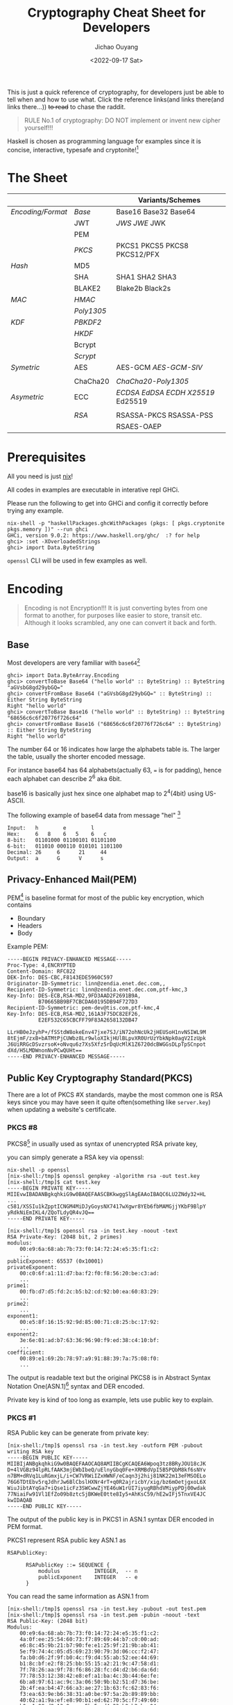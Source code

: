 #+title: Cryptography Cheat Sheet for Developers
#+description: With Examples in Haskell!
#+keywords: devops,secops,haskell,cryptography,security,cipher,symmetric,asymmetric,hmac,pbkdf,scrypt,bcrypt,curve25519,ecc,rsa,dsa,ecdsa
#+HTML_HEAD_EXTRA: <meta property="og:title" content="Cryptography Cheat Sheet for Developers" />
#+HTML_HEAD_EXTRA: <meta property="og:description" content="With Examples in Haskell!" />
#+HTML_HEAD_EXTRA: <meta property="og:type" content="article" />
#+author: Jichao Ouyang
#+date: <2022-09-17 Sat>
#+index: DevOps!Cryptography Cheat Sheet for Developers

This is just a quick reference of cryptography, for developers just be able to tell when and how to use what. Click the reference links(and links there(and links there...)) +to read+ to chase the raddit.

#+begin_quote
RULE No.1 of cryptography: DO NOT implement or invent new cipher yourself!!!
#+end_quote

Haskell is chosen as programming language for examples since it is concise, interactive, typesafe and cryptonite![fn:8]

* The Sheet
|                 |          | Variants/Schemes                |
|-----------------+----------+---------------------------------|
| [[*Encoding][Encoding/Format]] | [[*Base][Base]]     | Base16 Base32 Base64            |
|                 | JWT      | [[* JSON Web Signature (JWS)][JWS]] [[* JSON Web Encryption (JWE)][JWE]] JWK                     |
|                 | PEM      |                                 |
|                 | [[* Public Key Cryptography Standard(PKCS)][PKCS]]     | PKCS1 PKCS5 PKCS8 PKCS12/PFX    |
|-----------------+----------+---------------------------------|
| [[* Hash Function][Hash]]            | MD5      |                                 |
|                 | SHA      | SHA1 SHA2 SHA3                  |
|                 | BLAKE2   | Blake2b Black2s                 |
|-----------------+----------+---------------------------------|
| [[* Message Authentication Code(MAC)][MAC]]             | [[* HMAC][HMAC]]     |                                 |
|                 | [[* Poly1305][Poly1305]] |                                 |
|-----------------+----------+---------------------------------|
| [[* Key Derivation Function(KDF)][KDF]]             | [[*Password Based Key Derivation Function (PBKDF2)][PBKDF2]]   |                                 |
|                 | [[*HMAC-based Extract-and-Expand Key Derivation Function (HKDF)][HKDF]]     |                                 |
|                 | Bcrypt   |                                 |
|                 | [[*Scrypt][Scrypt​]]   |                                 |
|-----------------+----------+---------------------------------|
| [[* Symmetric Ciphers][Symetric]]        | AES      | AES-GCM [[* Galois/Counter Mode Synthetic Initialization Vector (GCM-SIV)][AES-GCM-SIV]]             |
|                 |          |                                 |
|                 | ChaCha20 | [[* ChaCha20-Poly1305][ChaCha20-Poly1305]]               |
|-----------------+----------+---------------------------------|
| [[* Asymmetric Ciphers][Asymetric]]       | ECC      | [[* Elliptic Curve Digital Signature Algorithm (ECDSA)][ECDSA]] [[* Edwards-Curve Digital Signature Algorithm (EdDSA)][EdDSA]] [[* Elliptic Curve Diffie-Hellman (ECDH)][ECDH]] [[* Curve25519/X25519][X25519]] Ed25519 |
|                 |          |                                 |
|                 | [[* RSA][RSA]]      | RSASSA-PKCS RSASSA-PSS          |
|                 |          | RSAES-OAEP                      |


* Prerequisites
  All you need is just [[https://nixos.org/download.html#download-nix][nix]]!

  All codes in examples are executable in interative repl GHCi.
  
  Please run the following to get into GHCi and config it correctly before trying any example.
  #+begin_example
    nix-shell -p "haskellPackages.ghcWithPackages (pkgs: [ pkgs.cryptonite pkgs.memory ])" --run ghci
    GHCi, version 9.0.2: https://www.haskell.org/ghc/  :? for help
    ghci> :set -XOverloadedStrings
    ghci> import Data.ByteString
  #+end_example

  =openssl= CLI will be used in few examples as well.

* Encoding
  #+index: encoding

  #+begin_quote
  Encoding is not Encryption!!! It is just converting bytes from one format to another, for purposes like easier to store, transit etc. Although it looks scrambled, any one can convert it back and forth.
  #+end_quote

** Base
   Most developers are very familiar with =base64=[fn:1]
  #+index: base64

   #+begin_example
     ghci> import Data.ByteArray.Encoding
     ghci> convertToBase Base64 ("hello world" :: ByteString) :: ByteString
     "aGVsbG8gd29ybGQ="
     ghci> convertFromBase Base64 ("aGVsbG8gd29ybGQ=" :: ByteString) :: Either String ByteString
     Right "hello world"
     ghci> convertToBase Base16 ("hello world" :: ByteString) :: ByteString
     "68656c6c6f20776f726c64"
     ghci> convertFromBase Base16 ("68656c6c6f20776f726c64" :: ByteString) :: Either String ByteString
     Right "hello world"
   #+end_example

   The number 64 or 16 indicates how large the alphabets table is. The larger the table, usually the shorter encoded message.

   For instance base64 has 64 alphabets(actually 63, === is for padding), hence each alphabet can describe 2^6 aka 6bit.

   base16 is basically just hex since one alphabet map to 2^4(4bit) using US-ASCII.

   The following example of base64 data from message "hel" [fn:2]

   #+begin_example
     Input:   h        e        l
     Hex:     6   8    6   5    6   c  
     8-bit:   01101000 01100101 01101100
     6-bit:   011010 000110 010101 1101100
     Decimal: 26     6      21     44     
     Output:  a      G      V      s      
   #+end_example

** Privacy-Enhanced Mail(PEM)
#+index: PEM
PEM[fn:10] is baseline format for most of the public key encryption, which contains
- Boundary
- Headers
- Body

Example PEM:
#+begin_example
  -----BEGIN PRIVACY-ENHANCED MESSAGE-----
  Proc-Type: 4,ENCRYPTED
  Content-Domain: RFC822
  DEK-Info: DES-CBC,F8143EDE5960C597
  Originator-ID-Symmetric: linn@zendia.enet.dec.com,,
  Recipient-ID-Symmetric: linn@zendia.enet.dec.com,ptf-kmc,3
  Key-Info: DES-ECB,RSA-MD2,9FD3AAD2F2691B9A,
            B70665BB9BF7CBCDA60195DB94F727D3
  Recipient-ID-Symmetric: pem-dev@tis.com,ptf-kmc,4
  Key-Info: DES-ECB,RSA-MD2,161A3F75DC82EF26,
            E2EF532C65CBCFF79F83A2658132DB47

  LLrHB0eJzyhP+/fSStdW8okeEnv47jxe7SJ/iN72ohNcUk2jHEUSoH1nvNSIWL9M
  8tEjmF/zxB+bATMtPjCUWbz8Lr9wloXIkjHUlBLpvXR0UrUzYbkNpk0agV2IzUpk
  J6UiRRGcDSvzrsoK+oNvqu6z7Xs5Xfz5rDqUcMlK1Z6720dcBWGGsDLpTpSCnpot
  dXd/H5LMDWnonNvPCwQUHt==
  -----END PRIVACY-ENHANCED MESSAGE-----
#+end_example

** Public Key Cryptography Standard(PKCS)
There are a lot of PKCS #X standards, maybe the most common one is RSA keys since you
may have seen it quite often(something like =server.key=) when updating a website's certificate.
*** PKCS #8
PKCS8[fn:14] in usually used as syntax of unencrypted RSA private key,

you can simply generate a RSA key via openssl:
#+begin_example
nix-shell -p openssl
[nix-shell:/tmp]$ openssl genpkey -algorithm rsa -out test.key
[nix-shell:/tmp]$ cat test.key
-----BEGIN PRIVATE KEY-----
MIIEvwIBADANBgkqhkiG9w0BAQEFAASCBKkwggSlAgEAAoIBAQC6LU2ZNdy32+HL
...
c581/XSSIu1kZpptICNGM4MiDJyGoysNX7417wXgwr8YEb6fbMAMGjjYKbF9BlpY
yRdkNiEmIKL4/ZQoTLdyQR4vJQ==
-----END PRIVATE KEY-----
#+end_example

#+begin_example
[nix-shell:/tmp]$ openssl rsa -in test.key -noout -text
RSA Private-Key: (2048 bit, 2 primes)
modulus:
    00:e9:6a:68:ab:7b:73:f0:14:72:24:e5:35:f1:c2:
    ...
publicExponent: 65537 (0x10001)
privateExponent:
    00:c0:6f:a1:11:d7:ba:f2:f0:f8:56:20:be:c3:ad:
    ...
prime1:
    00:fb:d7:d5:fd:2c:b5:b2:cd:92:b0:ea:60:83:29:
    ...
prime2:
    ...
exponent1:
    00:e5:8f:16:15:92:9d:85:00:71:c8:25:bc:17:92:
    ...
exponent2:
    3e:6e:01:ad:b7:63:36:96:90:f9:ed:38:c4:10:bf:
    ...
coefficient:
    00:89:e1:69:2b:78:97:a9:91:88:39:7a:75:08:f0:
    ...
#+end_example

The output is readable text but the original PKCS8 is in Abstract Syntax Notation One(ASN.1)[fn:18] syntax and DER encoded.

Private key is kind of too long as example, lets use public key to explain.
*** PKCS #1
RSA Public key can be generate from private key:

#+begin_example
[nix-shell:/tmp]$ openssl rsa -in test.key -outform PEM -pubout
writing RSA key
-----BEGIN PUBLIC KEY-----
MIIBIjANBgkqhkiG9w0BAQEFAAOCAQ8AMIIBCgKCAQEA6Wpoq3tz8BRyJOU18cJK
D+4lVGBz94lpRLfAAK3mjEWbIbeQ/uElnyGbq0Fe+XRMBdVpI5B5PQbM8kf6sNYv
n7BM+dRVq1LuRGmxjL/i+CW7VRWiIZxHWNF/eCaqn3j2hij81NK22m13eFMSOELo
76G6TDtEbv5rqJdhrJw6BlCbslHXNr4rT+q0R2ajricbY/xig/bz6mOetjgxoL6X
WiuJibtAYqGa7+iQse1icFz3SWCwwZjYE46uW1rUI7iyugRBhdVMiypPDj00wdak
77NiaiFw91Vl1EfZo09b8ztcSjBKWeE0tte8Iy5+AhKsC59/hE2wIFj5TnxVE4JC
kwIDAQAB
-----END PUBLIC KEY-----
#+end_example

The output of the public key is in PKCS1 in ASN.1 syntax DER encoded in PEM format.

PKCS1 represent RSA public key ASN.1 as
#+begin_example
  RSAPublicKey:

        RSAPublicKey ::= SEQUENCE {
            modulus           INTEGER,  -- n
            publicExponent    INTEGER   -- e
        }
#+end_example

You can read the same information as ASN.1 from
#+begin_example
[nix-shell:/tmp]$ openssl rsa -in test.key -pubout -out test.pem
[nix-shell:/tmp]$ openssl rsa -in test.pem -pubin -noout -text
RSA Public-Key: (2048 bit)
Modulus:
    00:e9:6a:68:ab:7b:73:f0:14:72:24:e5:35:f1:c2:
    4a:0f:ee:25:54:60:73:f7:89:69:44:b7:c0:00:ad:
    e6:8c:45:9b:21:b7:90:fe:e1:25:9f:21:9b:ab:41:
    5e:f9:74:4c:05:d5:69:23:90:79:3d:06:cc:f2:47:
    fa:b0:d6:2f:9f:b0:4c:f9:d4:55:ab:52:ee:44:69:
    b1:8c:bf:e2:f8:25:bb:55:15:a2:21:9c:47:58:d1:
    7f:78:26:aa:9f:78:f6:86:28:fc:d4:d2:b6:da:6d:
    77:78:53:12:38:42:e8:ef:a1:ba:4c:3b:44:6e:fe:
    6b:a8:97:61:ac:9c:3a:06:50:9b:b2:51:d7:36:be:
    2b:4f:ea:b4:47:66:a3:ae:27:1b:63:fc:62:83:f6:
    f3:ea:63:9e:b6:38:31:a0:be:97:5a:2b:89:89:bb:
    40:62:a1:9a:ef:e8:90:b1:ed:62:70:5c:f7:49:60:
    b0:c1:98:d8:13:8e:ae:5b:5a:d4:23:b8:b2:ba:04:
    41:85:d5:4c:8b:2a:4f:0e:3d:34:c1:d6:a4:ef:b3:
    62:6a:21:70:f7:55:65:d4:47:d9:a3:4f:5b:f3:3b:
    5c:4a:30:4a:59:e1:34:b6:d7:bc:23:2e:7e:02:12:
    ac:0b:9f:7f:84:4d:b0:20:58:f9:4e:7c:55:13:82:
    42:93
Exponent: 65537 (0x10001)
#+end_example

So far all these PKCS are UNENCRYPTED, they are just encoded in certain format.

There is a common standard for store and exchange certs and keys that is encypted - PKCS #12 Personal Information Exchange Syntax[fn:19] aka PFX[fn:20]

** JSON Web Token(JWT)
#+begin_quote
JSON Web Token (JWT) is a compact, URL-safe means of representing claims to be transferred between two parties[fn:21]
#+end_quote
JWT is either a JWS or JWE
*** JSON Web Signature (JWS)
JWS[fn:22] is commonly used in OIDC[fn:24] as =id_token= and sometimes =access_token= too.

The message is NOT ENCTYPTED, so anyone can actually see the claims in the JSON.
#+begin_example
  BASE64URL(UTF8(JWS Protected Header)) || '.' ||
  BASE64URL(JWS Payload) || '.' ||
  BASE64URL(JWS Signature)
#+end_example

A example of JWS:(with line breaks for display purposes only):
#+begin_example
  eyJ0eXAiOiJKV1QiLA0KICJhbGciOiJIUzI1NiJ9
  .
  eyJpc3MiOiJqb2UiLA0KICJleHAiOjEzMDA4MTkzODAsDQogImh0dHA6Ly9leGFt
  cGxlLmNvbS9pc19yb290Ijp0cnVlfQ
  .
  dBjftJeZ4CVP-mB92K27uhbUJU1p1r_wW1gFWFOEjXk
#+end_example

JWS Signature basically is MAC, of =header || payload=

*** JSON Web Encryption (JWE)
As the name indicate JWE[fn:23] can be use to encrypt messages, JWE is in the following format, where Ciphertext is the encrypted
message.

#+begin_example
  BASE64URL(UTF8(JWE Protected Header)) ||
        '.' || BASE64URL(JWE Encrypted Key) || '.' || BASE64URL(JWE
        Initialization Vector) || '.' || BASE64URL(JWE Ciphertext) || '.'
        || BASE64URL(JWE Authentication Tag)
#+end_example

example:(with line breaks for display purposes only)
#+begin_example
  eyJhbGciOiJSU0EtT0FFUCIsImVuYyI6IkEyNTZHQ00ifQ.
  OKOawDo13gRp2ojaHV7LFpZcgV7T6DVZKTyKOMTYUmKoTCVJRgckCL9kiMT03JGe
  ipsEdY3mx_etLbbWSrFr05kLzcSr4qKAq7YN7e9jwQRb23nfa6c9d-StnImGyFDb
  Sv04uVuxIp5Zms1gNxKKK2Da14B8S4rzVRltdYwam_lDp5XnZAYpQdb76FdIKLaV
  mqgfwX7XWRxv2322i-vDxRfqNzo_tETKzpVLzfiwQyeyPGLBIO56YJ7eObdv0je8
  1860ppamavo35UgoRdbYaBcoh9QcfylQr66oc6vFWXRcZ_ZT2LawVCWTIy3brGPi
  6UklfCpIMfIjf7iGdXKHzg.
  48V1_ALb6US04U3b.
  5eym8TW_c8SuK0ltJ3rpYIzOeDQz7TALvtu6UG9oMo4vpzs9tX_EFShS8iB7j6ji
  SdiwkIr3ajwQzaBtQD_A.
  XFBoMYUZodetZdvTiFvSkQ
#+end_example

* Hash Function
  #+index: SHA
  #+index: MD5
  #+index: Blake

  Hash function can map bytes to another ONE WAY only but not the other way around.
  Common hash functions are SHA2, SHA3, MD5, Blake2...
  Modern hash functions such as SHA2, SHA3, Blake2 are consider secure hash functions. Old funtions such as MD5 and SHA1 are not secure since collisions found, and should avoid using them.

  Hash functions are commonly used to proof the content not tampered, for example if you download an executable file form internet, you should compare the hash provided by the site and the one caclulated locally. Collisions found will indicate the function is not secure anymore, for example if someone hijack the content and replace with another malware which can calculate to the same hash.

  #+begin_example
        ghci> import Crypto.Hash
        ghci> hash ("hello world"::ByteString) :: Digest SHA1
        2aae6c35c94fcfb415dbe95f408b9ce91ee846ed
        ghci> hash ("hello world"::ByteString) :: Digest MD5
        5eb63bbbe01eeed093cb22bb8f5acdc3
        ghci> hash ("hello world"::ByteString) :: Digest SHA256
        b94d27b9934d3e08a52e52d7da7dabfac484efe37a5380ee9088f7ace2efcde9
        ghci> hash ("hello world"::ByteString) :: Digest SHA3_256
        644bcc7e564373040999aac89e7622f3ca71fba1d972fd94a31c3bfbf24e3938
        ghci> hash ("hello world"::ByteString) :: Digest Blake2s_256
        9aec6806794561107e594b1f6a8a6b0c92a0cba9acf5e5e93cca06f781813b0b
        ghci> hash ("hello world"::ByteString) :: Digest Blake2b_256
        256c83b297114d201b30179f3f0ef0cace9783622da5974326b436178aeef610
  #+end_example

  The number =256= in SHA and Blake indicates the output bits length, usually more bits means higher collisions resistance.

  #+begin_quote
  Hashing is NOT encryption!!! DO NOT store hash of password in database. Although hash function is not reversible, if I have a large enough dictionary, I can definitly tell from database the password =5eb63bbbe01eeed093cb22bb8f5acdc3= is =hello world=
  #+end_quote

  There is example of Blake2b of "abc" and C implementation in rfc7693 [fn:3]
  
* Message Authentication Code(MAC)
  #+index: HMAC
  #+index: Poly1305
  MAC is basically a hash function + key.

  
** HMAC
  For example HMAC[fn:4] SHA256 is HMAC scramble the message with a key and hash with SHA256.
  
  #+begin_example
    ghci> import Crypto.MAC.HMAC
    ghci> import Crypto.Hash
    ghci> hmacGetDigest $ hmac ("secret key"::ByteString) ("hello world"::ByteString) :: Digest SHA256
    c61b5198df58639edb9892514756b89a36856d826e5d85023ab181b48ea5d018
    ghci> hmacGetDigest $ hmac ("secret key"::ByteString) ("hello world"::ByteString) :: Digest Blake2b_256
    198e317eba56eee5056b88f527c895d6235ace9153fdf6467e38c2758073328c
  #+end_example

  The scramble part is defined in rfc2104[fn:4], =H= is hash function e.g. SHA256, =K= is secret key and =,= is concat
   #+begin_example
     ipad = the byte 0x36 repeated B times
     opad = the byte 0x5C repeated B times
     H(K XOR opad, H(K XOR ipad, text))
   #+end_example

   MAC can be used in senario like:

    - Exchange private message, append a MAC of the message to proof it is not tampered, very similar to usage of hash function, but hash function is mainly use for public messages, for example a file from public website that everyone can download.
    - Pseudo Random Generator(PRG),  =HMAC(salt, seed)= generate a pretty random enough key can be used in KDF



** Poly1305
Poly1305[fn:13] is fast MAC

* Key Derivation Function(KDF)
  KDF is a function generates pseudo random key from password. Password is something we usually used to encrypt a file, or login to a website, because it is easy to remember or note for human, but not random enough to use directly as key to encrypt, and not secure to store in database.

  You can think of KDF as just MAC, but run many iterations and consume some CPU and RAM.

** Password Based Key Derivation Function (PBKDF2)
#+index: PBKDF2
   The following example of PBKDF[fn:6] using HMAC SHA256, iterate 1000 times, and output length 32 bytes.
   #+begin_example
     ghci> import Crypto.KDF.PBKDF2
     ghci> generate (prfHMAC SHA256 :: PRF ByteString) (Parameters {iterCounts = 1000, outputLength = 32}) ("password":: ByteString) ("salt"::ByteString) :: ByteString
     "c,(\DC2\228mF\EOT\DLE+\167a\142\157m}/\129(\246&kJ\ETX&M*\EOT`\183\220\179"
   #+end_example
   The output is 32 bytes length pseudo random bytestring, we can output hex format with base16 encoding

   #+begin_example
     ghci> convertToBase Base16 $ (generate (prfHMAC SHA256 :: PRF ByteString) (Parameters {iterCounts = 1000, outputLength = 32}) ("password":: ByteString) ("salt"::ByteString) :: ByteString) :: ByteString
     "632c2812e46d4604102ba7618e9d6d7d2f8128f6266b4a03264d2a0460b7dcb3"
   #+end_example

   It is secure to store parameters( _salt_, _iterations count_, _output length_), together with the output bytes in database, in senario such as login, a server can run the same function again with the salt, iterations and length from the record, and compare the output bytes with the one stored in the database.
   
   Since PBKDF2 hash each password with HMAC and a random salt many iterations, it is resistanct to dictionary attacks[fn:7].
   
   PBKDF2 is a common KDF but it is consider less secure than modern KDF such as Scrypt, Argon2.
** Scrypt
#+index: Scrypt
    The following is a example of deriving 32 bytes length key in 1024 iterations, block size 8 and parallel 2 using Scrypt[fn:5].
   #+begin_example
     ghci> import Crypto.KDF.Scrypt
     ghci> generate (Parameters {n=1024,r=8,p=2,outputLength=32}) ("password":: ByteString) ("salt"::ByteString) ::ByteString
     "\ETBeHl\244\197Y\DEL\181\&0\141\SYN\185\151\148\215\211\160\189.\148d\185\172\177\202\&2\ETX\SUB\133\223\237"
   #+end_example
** HMAC-based Extract-and-Expand Key Derivation Function (HKDF)
#+index: HKDF
Example of HKDF[fn:9]:
#+begin_example
  ghci> import Crypto.KDF.HKDF
  ghci> import Crypto.Hash (SHA256)
  ghci> let pkr = extract ("salt" :: ByteString) ("secret" :: ByteString) :: PRK SHA256
  ghci| in expand pkr ("payload" :: ByteString) 32 :: ByteString
  "\DC4\147\223\v%\175\f\177\143\132\202\142\233\236\135\153\253\CANs\213wh\149\193\128\240\192t\DC1\UST,"
#+end_example
* Symmetric Ciphers
Symmetric ciphers is very straightforward to use, encryption and decryption is based on the same key.

Basically symmetric encryption use a Pseudo Random Key(PRK) xor the message. The
** AES
  #+index: AES
*** Counter Mode(CTR)
AES requires a initial vector(IV), aka nonce. The following is a example of AES 256 CTR mode with a random 256-bit key and 0 as IV:
#+begin_quote
In practice key should derive key from password with a secure KDF, and iv should be a random number.
#+end_quote

#+begin_example
  ghci> import Crypto.Random
  ghci> import Crypto.Cipher.Types
  ghci> import Crypto.Cipher.AES (AES256)
  ghci> import Crypto.Error
  ghci> do
  ghci| cipher <- (getRandomBytes 32 :: IO ByteString) >>= (throwCryptoErrorIO . cipherInit) :: IO AES256
  ghci| return $ ctrCombine cipher nullIV ("message"::ByteString)
  ghci| 
  "\208\207\SI\191\206\DELN"
#+end_example

*** Galois/Counter Mode Synthetic Initialization Vector (GCM-SIV)
  #+index: AES-GCM-SIV
CTR is good enough for common encryption case, while GCM[fn:11]-SIV[fn:12] added Authenticated Encryption with Additional Data (AEAD)[fn:25], and SIV to nonce misuse-resistant.

AEAD basically bind extra data, or context to cipher text and generate a MAC, aka authentication tag, to be able to verify cipher text's integrity(not tampered), and authenticity(not cut-and-paste).

The following is example of AES-GCM-SIV encryption of "message" with additional data "context" and a nonce.

#+begin_example
  ghci> import Crypto.Cipher.AESGCMSIV
  ghci> do
  ghci| key :: ByteString <- getRandomBytes 32
  ghci| nonce <- generateNonce
  ghci| throwCryptoErrorIO $ do
  ghci| aes :: AES256 <- cipherInit key
  ghci| return $ encrypt aes nonce ("context" :: ByteString) ("message" :: ByteString) 
  ghci| 
  (AuthTag {unAuthTag = "\239|\229V\USNT3\ACKf\NAK\STXC\251\134\FS"},"\149\229\142SW\209Z")
#+end_example
** ChaCha20
  #+index: ChaCha20
ChaCha20 is high speed stream cipher, a vairant of Salsa20, usually combine with Poly1305 as AEAD construction.
*** ChaCha20-Poly1305
  #+index: ChaCha20-Poly1305
ChaCha20-Poly1305[fn:13] requires very similar inputs to AES:

  - a 32 bytes (256-bit) key, can derive key from password with a secure KDF
  - a 12 bytes (96-bit) nonce aka IV

There are more steps to encrypt a message due to it is stream cipher aka state cipher, which is different from block cipher such as AES, block cipher generate fixed length key to encrypt fixed length message, while stream cipher can produce state to generate keystream for next chunk of data.

- AEAD need to add and finalize before encrypt, and cannot modify later on
- encrypt can call multiple times based on current state
- finalise a state will generate auth tag

#+begin_example
ghci> import Crypto.Error
ghci> import Crypto.Cipher.ChaChaPoly1305
ghci| do
ghci| key <- getRandomBytes 32 :: IO ByteString
ghci| nonce <- getRandomBytes 12 :: IO ByteString
ghci| throwCryptoErrorIO $ do
ghci| st1 <- nonce12 nonce >>= initialize key
ghci| let
ghci|   st2 = finalizeAAD $ appendAAD ("context":: ByteString) st1
ghci|   (out, st3) = encrypt ("message":: ByteString) st2
ghci|   auth = finalize st3
ghci| return $ (convertToBase Base16 out :: ByteString, convertToBase Base16 auth :: ByteString)
("f0dd593fb3cac0","4a29dd7ae8b51ac748b37092ed485e88")
#+end_example

* Asymmetric Ciphers
Asymmetric ciphers aka public key cryptography, is more complex than symmetric(in term of usage not cipher implementation), because instead of using the same key to encrypt and decrypt, asymmetric needs public and private key pair.

Common scenarios of asymmetric ciphers are:
- Encrypt data by public key and decrypt by private key
- Sign message(MAC) by private key and verify by public key
- Exchange key between 2 parties publicly

** Key Exchange
Key exchange usually happen when two parties want to establish a secure connection on a public channel, for example TLS Handshake.

  - Client and Server each has a key pair, only client has access to the private key
  - Server has a key pair, only server has access to the private key
  - (Client private key * Base) * Server public key = shared key = Client public key (Base * Server Private key)

Where private * base = public key
=*= is a math irreversible operation that is associative, e.g. exponent of huge number

** Elliptic Curve Cryptography (ECC)
  #+index: ECC
Compared to RSA, ECC offers equivalent security with smaller key sizes(in bits).[fn:26]

| Symmetric | ECC | DH/DSA/ |
|        80 | 163 |    1024 |
|       112 | 233 |    2048 |
|       128 | 283 |    3072 |
|       192 | 409 |    7680 |
|       256 | 571 |   15360 |


*** Elliptic Curve Diffie-Hellman (ECDH)
  #+index: ECDH
ECDH process is very simple:
1. choose a curve, there are a lot of curves available.
   #+begin_example
   ghci> :info CurveName
type CurveName :: *
data CurveName
  = SEC_p112r1
  | SEC_p112r2
  | SEC_p128r1
  ...
   #+end_example
2. Alice generate a private key
3. Bob generate a private key
4. Alice's private key * Base point * Bob's public key = share key = Alice's public key * Base point * Bob's private key 

#+begin_example
  ghci> import Crypto.PubKey.ECC.DH
  ghci> import Crypto.PubKey.ECC.Types
  ghci> let curve = getCurveByName SEC_p384r1
  ghci> do
  ghci| alicePrivateKey <- generatePrivate curve
  ghci| let alicePublicKey = calculatePublic curve alicePrivateKey
  ghci| bobPrivateKey <- generatePrivate curve
  ghci| let bobPublicKey = calculatePublic curve bobPrivateKey
  ghci| let aliceSharedKey = getShared curve alicePrivateKey bobPublicKey
  ghci| let bobSharedKey = getShared curve bobPrivateKey alicePublicKey
  ghci| return (aliceSharedKey == bobSharedKey)
  ghci| 
  True
#+end_example

*** Curve25519/X25519
  #+index: X25519
Another popular curve is Curve25519, which is 128-bit level, Curve448 is 256-bit level security.[fn:28]

#+begin_example
  do
  alicePrivateKey <- generateSecretKey
  let alicePublicKey = toPublic alicePrivateKey
  bobPrivateKey <- generateSecretKey
  let bobPublicKey = toPublic bobPrivateKey
  let aliceSharedKey = dh bobPublicKey alicePrivateKey
  let bobSharedKey = dh alicePublicKey bobPrivateKey
  return (aliceSharedKey == bobSharedKey)
#+end_example


*** Elliptic Curve Digital Signature Algorithm (ECDSA)
  #+index: ECDSA
ECDSA[fn:30] won't encrypt the message, but just generate signature from sender's private key.

The following example is how Alice sign the message with ECDSA on Curve25519 with her private key, and Bob
can verify the message is from Alice public key.

#+begin_example
  ghci> import Crypto.PubKey.ECC.ECDSA
  ghci> import Crypto.PubKey.ECC.Generate
  ghci> import Crypto.Hash.Algorithms
  ghci> do
  ghci| (alicePublicKey, alicePrivateKey) <- generate curve
  ghci| toBob <- sign alicePrivateKey SHA256 ("message to Bob"::ByteString)
  ghci| return $ verify SHA256 alicePublicKey toBob ("message to Bob"::ByteString)
  ghci| 
  True
#+end_example

*** Edwards-Curve Digital Signature Algorithm (EdDSA)
  #+index: EdDSA
Usage of EdDSA[fn:29] is basically the same as ECDSA, but on another curve edwards25519 or edwards448

** RSA
  #+index: RSA
RSA[fn:31] is the most popular public key crypto, the following is a example of digital sign message with 2048-bit RSA key, in RSASSA-PKCS1-v1_5 scheme SHA256:
#+begin_example
  ghci> import Crypto.PubKey.RSA
  ghci> import Crypto.PubKey.RSA.PKCS15
  ghci> import Crypto.Hash.Algorithms
  ghci> (publicKey, privateKey) <- generate 256 65537
  ghci> sign Nothing (Just SHA256) privateKey ("to Bob"::ByteString)
  Right "=\161\243j\STX]\251g=\234\GSx>\159\248\128#\DEL\235\188\240\221U\232{\176\DLE\231\210\229z2\SI\212\212\216\235\239bO\205&t\248\SOH\249K.\191R\169\175#\183\f\239\141\142\201\144\&0\174[\ESC\228T`\136\239\221\EOT\214\235\&8\NAK\255\245l\148\228?\FS\254N'pO\221\"n'\249<\242\RS\146\DELl\210\157~[\254)\SYN@\249\232\ENQs\RSl\177u\213\207\239\129\159\ETX&\141\DC13\243\250\232\187\222\DLEF\207\222\231\EM\186M\245Hv\238\n\ACK\SOw\254\196\173&\209N\245\217\&4m\234\161l\158\173\225;\SYN\187\217\v\r\199\b\193\v\167{Dk\234\194\174\133\150@\148\DEL\190\193\141\DC1\140S\141\GS\135\n\161)\253\179\241\199\230k<G\135\158\225\DC2?h\211\240#;\183\192\182\168eS\\\195V\135mZ\rA\173\197\139\193\135\174\233\138&r\SIK\197\156\r\a\DELV\ETX\218\FS\188d\NAKw\222\252\ESC\SO"
#+end_example
* Footnotes
[fn:31]  https://datatracker.ietf.org/doc/html/rfc8017

[fn:30] https://datatracker.ietf.org/doc/html/rfc6979
[fn:29]https://datatracker.ietf.org/doc/html/rfc8032 

[fn:28] https://datatracker.ietf.org/doc/html/rfc7748
[fn:27] https://intensecrypto.org/public/index.html
[fn:26] https://datatracker.ietf.org/doc/html/rfc4492
[fn:25] https://datatracker.ietf.org/doc/html/rfc5116

[fn:24]https://openid.net/specs/openid-connect-core-1_0.html 
[fn:23] https://datatracker.ietf.org/doc/html/rfc7516 

[fn:22] https://datatracker.ietf.org/doc/html/rfc7515
[fn:21] https://datatracker.ietf.org/doc/html/rfc7519

[fn:20] This is the common format when you get a new cert.
[fn:19]https://datatracker.ietf.org/doc/html/rfc7292

[fn:18] https://www.itu.int/en/ITU-T/asn1/Pages/introduction.aspx
[fn:17] https://www.coursera.org/learn/crypto
[fn:16] https://cryptobook.nakov.com/
[fn:15] https://www.feistyduck.com/library/openssl-cookbook/
[fn:14] https://datatracker.ietf.org/doc/html/rfc5958
[fn:13] https://datatracker.ietf.org/doc/html/rfc8439

[fn:12] https://datatracker.ietf.org/doc/html/rfc8452
[fn:11] https://csrc.nist.gov/publications/detail/sp/800-38d/final

[fn:10]https://datatracker.ietf.org/doc/html/rfc1421
[fn:9]https://datatracker.ietf.org/doc/html/rfc5869

[fn:8]actually Haskell is chosen because I learnt most of the content in this article while implementing =age=  in Haskell for my new experimental project https://github.com/jcouyang/dhall-secret/pull/1  PR welcome btw :)

[fn:7]https://datatracker.ietf.org/doc/html/rfc4949#page-102 

[fn:6]https://datatracker.ietf.org/doc/html/rfc2898

[fn:5]https://datatracker.ietf.org/doc/html/rfc7914

[fn:4]https://datatracker.ietf.org/doc/html/rfc2104 

[fn:3]https://datatracker.ietf.org/doc/html/rfc7693#appendix-A 

[fn:2]https://datatracker.ietf.org/doc/html/rfc4648#section-9 

[fn:1]https://datatracker.ietf.org/doc/html/rfc4648 
